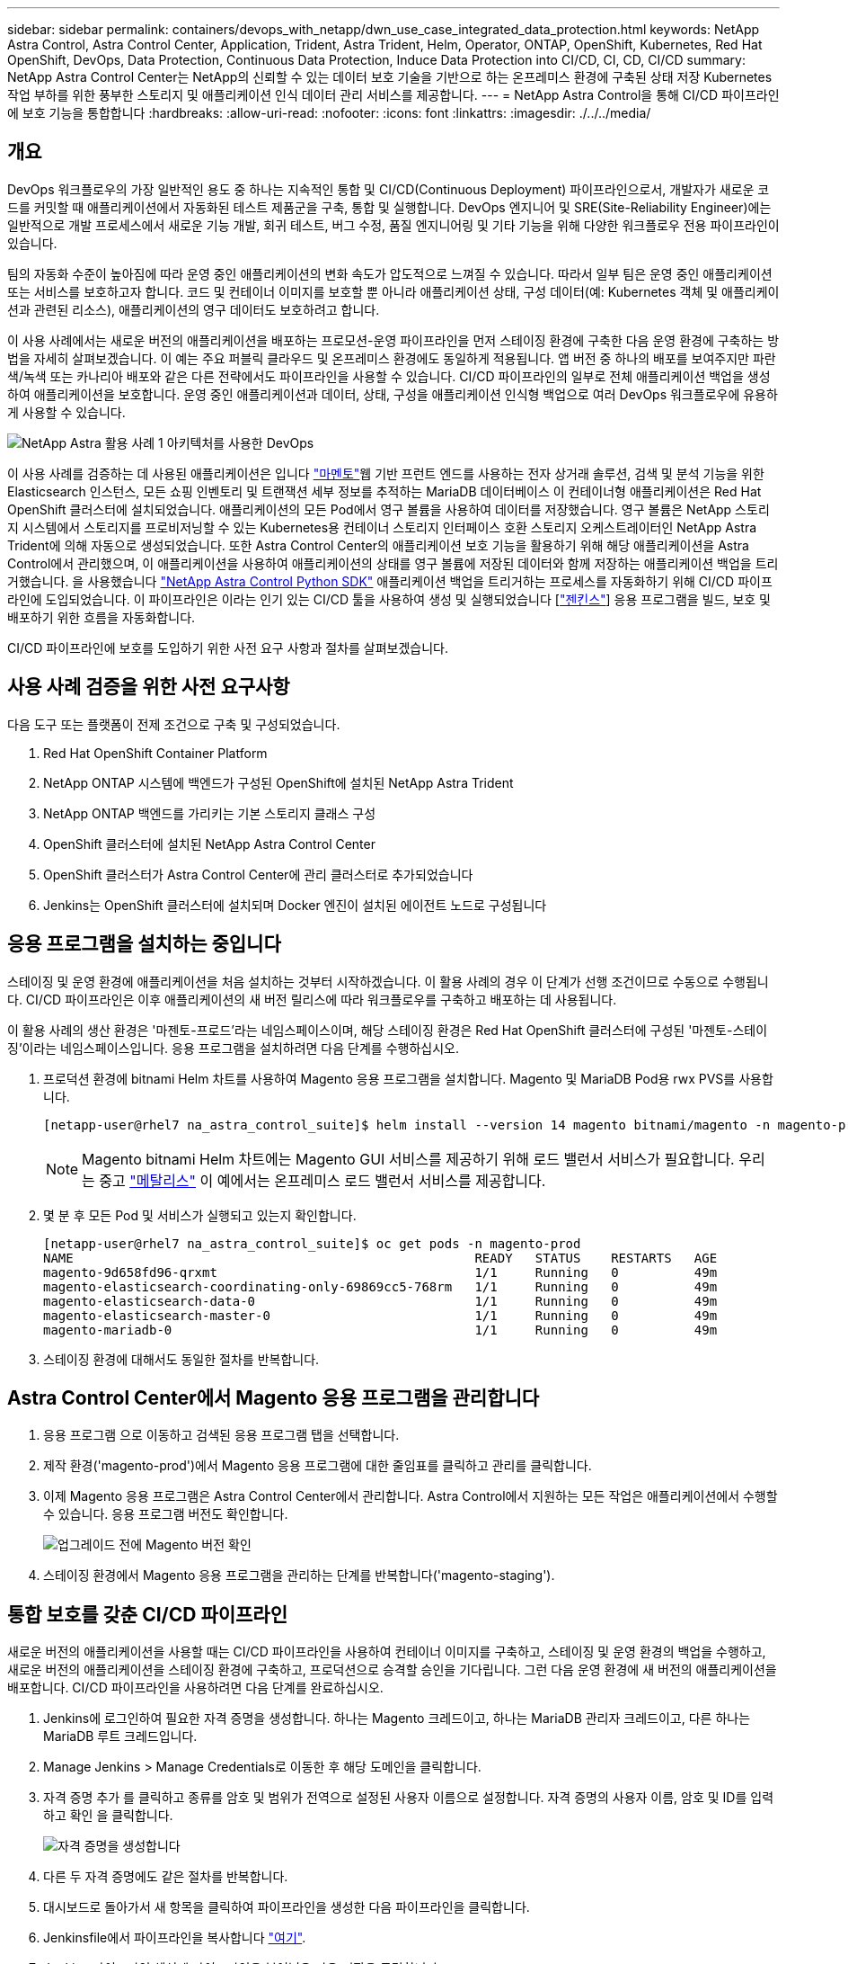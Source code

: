 ---
sidebar: sidebar 
permalink: containers/devops_with_netapp/dwn_use_case_integrated_data_protection.html 
keywords: NetApp Astra Control, Astra Control Center, Application, Trident, Astra Trident, Helm, Operator, ONTAP, OpenShift, Kubernetes, Red Hat OpenShift, DevOps, Data Protection, Continuous Data Protection, Induce Data Protection into CI/CD, CI, CD, CI/CD 
summary: NetApp Astra Control Center는 NetApp의 신뢰할 수 있는 데이터 보호 기술을 기반으로 하는 온프레미스 환경에 구축된 상태 저장 Kubernetes 작업 부하를 위한 풍부한 스토리지 및 애플리케이션 인식 데이터 관리 서비스를 제공합니다. 
---
= NetApp Astra Control을 통해 CI/CD 파이프라인에 보호 기능을 통합합니다
:hardbreaks:
:allow-uri-read: 
:nofooter: 
:icons: font
:linkattrs: 
:imagesdir: ./../../media/




== 개요

DevOps 워크플로우의 가장 일반적인 용도 중 하나는 지속적인 통합 및 CI/CD(Continuous Deployment) 파이프라인으로서, 개발자가 새로운 코드를 커밋할 때 애플리케이션에서 자동화된 테스트 제품군을 구축, 통합 및 실행합니다. DevOps 엔지니어 및 SRE(Site-Reliability Engineer)에는 일반적으로 개발 프로세스에서 새로운 기능 개발, 회귀 테스트, 버그 수정, 품질 엔지니어링 및 기타 기능을 위해 다양한 워크플로우 전용 파이프라인이 있습니다.

팀의 자동화 수준이 높아짐에 따라 운영 중인 애플리케이션의 변화 속도가 압도적으로 느껴질 수 있습니다. 따라서 일부 팀은 운영 중인 애플리케이션 또는 서비스를 보호하고자 합니다. 코드 및 컨테이너 이미지를 보호할 뿐 아니라 애플리케이션 상태, 구성 데이터(예: Kubernetes 객체 및 애플리케이션과 관련된 리소스), 애플리케이션의 영구 데이터도 보호하려고 합니다.

이 사용 사례에서는 새로운 버전의 애플리케이션을 배포하는 프로모션-운영 파이프라인을 먼저 스테이징 환경에 구축한 다음 운영 환경에 구축하는 방법을 자세히 살펴보겠습니다. 이 예는 주요 퍼블릭 클라우드 및 온프레미스 환경에도 동일하게 적용됩니다. 앱 버전 중 하나의 배포를 보여주지만 파란색/녹색 또는 카나리아 배포와 같은 다른 전략에서도 파이프라인을 사용할 수 있습니다. CI/CD 파이프라인의 일부로 전체 애플리케이션 백업을 생성하여 애플리케이션을 보호합니다. 운영 중인 애플리케이션과 데이터, 상태, 구성을 애플리케이션 인식형 백업으로 여러 DevOps 워크플로우에 유용하게 사용할 수 있습니다.

image::dwn_image1.jpg[NetApp Astra 활용 사례 1 아키텍처를 사용한 DevOps]

이 사용 사례를 검증하는 데 사용된 애플리케이션은 입니다 https://magento.com/["마멘토"^]웹 기반 프런트 엔드를 사용하는 전자 상거래 솔루션, 검색 및 분석 기능을 위한 Elasticsearch 인스턴스, 모든 쇼핑 인벤토리 및 트랜잭션 세부 정보를 추적하는 MariaDB 데이터베이스 이 컨테이너형 애플리케이션은 Red Hat OpenShift 클러스터에 설치되었습니다. 애플리케이션의 모든 Pod에서 영구 볼륨을 사용하여 데이터를 저장했습니다. 영구 볼륨은 NetApp 스토리지 시스템에서 스토리지를 프로비저닝할 수 있는 Kubernetes용 컨테이너 스토리지 인터페이스 호환 스토리지 오케스트레이터인 NetApp Astra Trident에 의해 자동으로 생성되었습니다. 또한 Astra Control Center의 애플리케이션 보호 기능을 활용하기 위해 해당 애플리케이션을 Astra Control에서 관리했으며, 이 애플리케이션을 사용하여 애플리케이션의 상태를 영구 볼륨에 저장된 데이터와 함께 저장하는 애플리케이션 백업을 트리거했습니다. 을 사용했습니다 https://github.com/NetApp/netapp-astra-toolkits["NetApp Astra Control Python SDK"^] 애플리케이션 백업을 트리거하는 프로세스를 자동화하기 위해 CI/CD 파이프라인에 도입되었습니다. 이 파이프라인은 이라는 인기 있는 CI/CD 툴을 사용하여 생성 및 실행되었습니다 [https://www.jenkins.io/["젠킨스"^]] 응용 프로그램을 빌드, 보호 및 배포하기 위한 흐름을 자동화합니다.

CI/CD 파이프라인에 보호를 도입하기 위한 사전 요구 사항과 절차를 살펴보겠습니다.



== 사용 사례 검증을 위한 사전 요구사항

다음 도구 또는 플랫폼이 전제 조건으로 구축 및 구성되었습니다.

. Red Hat OpenShift Container Platform
. NetApp ONTAP 시스템에 백엔드가 구성된 OpenShift에 설치된 NetApp Astra Trident
. NetApp ONTAP 백엔드를 가리키는 기본 스토리지 클래스 구성
. OpenShift 클러스터에 설치된 NetApp Astra Control Center
. OpenShift 클러스터가 Astra Control Center에 관리 클러스터로 추가되었습니다
. Jenkins는 OpenShift 클러스터에 설치되며 Docker 엔진이 설치된 에이전트 노드로 구성됩니다




== 응용 프로그램을 설치하는 중입니다

스테이징 및 운영 환경에 애플리케이션을 처음 설치하는 것부터 시작하겠습니다. 이 활용 사례의 경우 이 단계가 선행 조건이므로 수동으로 수행됩니다. CI/CD 파이프라인은 이후 애플리케이션의 새 버전 릴리스에 따라 워크플로우를 구축하고 배포하는 데 사용됩니다.

이 활용 사례의 생산 환경은 '마젠토-프로드'라는 네임스페이스이며, 해당 스테이징 환경은 Red Hat OpenShift 클러스터에 구성된 '마젠토-스테이징'이라는 네임스페이스입니다. 응용 프로그램을 설치하려면 다음 단계를 수행하십시오.

. 프로덕션 환경에 bitnami Helm 차트를 사용하여 Magento 응용 프로그램을 설치합니다. Magento 및 MariaDB Pod용 rwx PVS를 사용합니다.
+
[listing]
----
[netapp-user@rhel7 na_astra_control_suite]$ helm install --version 14 magento bitnami/magento -n magento-prod --create-namespace --set image.tag=2.4.1-debian-10-r11,magentoHost=10.63.172.243,persistence.magento.accessMode=ReadWriteMany,persistence.apache.accessMode=ReadWriteMany,mariadb.master.persistence.accessModes[0]=ReadWriteMany
----
+

NOTE: Magento bitnami Helm 차트에는 Magento GUI 서비스를 제공하기 위해 로드 밸런서 서비스가 필요합니다. 우리는 중고 link:https://metallb.universe.tf/["메탈리스"^] 이 예에서는 온프레미스 로드 밸런서 서비스를 제공합니다.

. 몇 분 후 모든 Pod 및 서비스가 실행되고 있는지 확인합니다.
+
[listing]
----
[netapp-user@rhel7 na_astra_control_suite]$ oc get pods -n magento-prod
NAME                                                     READY   STATUS    RESTARTS   AGE
magento-9d658fd96-qrxmt                                  1/1     Running   0          49m
magento-elasticsearch-coordinating-only-69869cc5-768rm   1/1     Running   0          49m
magento-elasticsearch-data-0                             1/1     Running   0          49m
magento-elasticsearch-master-0                           1/1     Running   0          49m
magento-mariadb-0                                        1/1     Running   0          49m
----
. 스테이징 환경에 대해서도 동일한 절차를 반복합니다.




== Astra Control Center에서 Magento 응용 프로그램을 관리합니다

. 응용 프로그램 으로 이동하고 검색된 응용 프로그램 탭을 선택합니다.
. 제작 환경('magento-prod')에서 Magento 응용 프로그램에 대한 줄임표를 클릭하고 관리를 클릭합니다.
. 이제 Magento 응용 프로그램은 Astra Control Center에서 관리합니다. Astra Control에서 지원하는 모든 작업은 애플리케이션에서 수행할 수 있습니다. 응용 프로그램 버전도 확인합니다.
+
image::dwn_image2.jpg[업그레이드 전에 Magento 버전 확인]

. 스테이징 환경에서 Magento 응용 프로그램을 관리하는 단계를 반복합니다('magento-staging').




== 통합 보호를 갖춘 CI/CD 파이프라인

새로운 버전의 애플리케이션을 사용할 때는 CI/CD 파이프라인을 사용하여 컨테이너 이미지를 구축하고, 스테이징 및 운영 환경의 백업을 수행하고, 새로운 버전의 애플리케이션을 스테이징 환경에 구축하고, 프로덕션으로 승격할 승인을 기다립니다. 그런 다음 운영 환경에 새 버전의 애플리케이션을 배포합니다. CI/CD 파이프라인을 사용하려면 다음 단계를 완료하십시오.

. Jenkins에 로그인하여 필요한 자격 증명을 생성합니다. 하나는 Magento 크레드이고, 하나는 MariaDB 관리자 크레드이고, 다른 하나는 MariaDB 루트 크레드입니다.
. Manage Jenkins > Manage Credentials로 이동한 후 해당 도메인을 클릭합니다.
. 자격 증명 추가 를 클릭하고 종류를 암호 및 범위가 전역으로 설정된 사용자 이름으로 설정합니다. 자격 증명의 사용자 이름, 암호 및 ID를 입력하고 확인 을 클릭합니다.
+
image::dwn_image8.jpg[자격 증명을 생성합니다]

. 다른 두 자격 증명에도 같은 절차를 반복합니다.
. 대시보드로 돌아가서 새 항목을 클릭하여 파이프라인을 생성한 다음 파이프라인을 클릭합니다.
. Jenkinsfile에서 파이프라인을 복사합니다 https://github.com/NetApp/netapp-astra-toolkits/blob/main/ci_cd_examples/jenkins_pipelines/protecting_apps_in_ci_cd_pipelines/Jenkinsfile["여기"^].
. Jenkins 파이프라인 섹션에 파이프라인을 붙여넣은 다음 저장을 클릭합니다.
. Helm 차트 버전, 업그레이드할 Magento 응용 프로그램 버전, Astra 도구 키트 버전, Astra Control Center FQDN, API 토큰 및 인스턴스 ID를 포함한 각 세부 정보로 Jenkins 파이프라인의 매개 변수를 채웁니다. 운영 및 스테이징 환경 모두의 Docker 레지스트리, 네임스페이스 및 Magento IP를 지정하고 생성된 자격 증명의 자격 증명 ID도 지정합니다.
+
[listing]
----
MAGENTO_VERSION = '2.4.1-debian-10-r14'
CHART_VERSION = '14'
RELEASE_TYPE = 'MINOR'
ASTRA_TOOLKIT_VERSION = '2.0.2'
ASTRA_API_TOKEN = 'xxxxxxxx'
ASTRA_INSTANCE_ID = 'xxx-xxx-xxx-xxx-xxx'
ASTRA_FQDN = 'netapp-astra-control-center.org.example.com'
DOCKER_REGISTRY = 'docker.io/netapp-solutions-cicd'
PROD_NAMESPACE = 'magento-prod'
PROD_MAGENTO_IP = 'x.x.x.x'
STAGING_NAMESPACE = 'magento-staging'
STAGING_MAGENTO_IP = 'x.x.x.x'
MAGENTO_CREDS = credentials('magento-cred')
MAGENTO_MARIADB_CREDS = credentials('magento-mariadb-cred')
MAGENTO_MARIADB_ROOT_CREDS = credentials('magento-mariadb-root-cred')
----
. 지금 구축을 클릭합니다. 파이프라인은 실행을 시작하고 단계를 진행합니다. 응용 프로그램 이미지는 먼저 빌드되어 컨테이너 레지스트리에 업로드됩니다.
+
image::dwn_image3.jpg[파이프라인 진행 상황]

. 애플리케이션 백업은 Astra Control을 통해 시작됩니다.
+
image::dwn_image4.jpg[백업이 시작되었습니다]

. 백업 단계가 성공적으로 완료된 후 Astra Control Center에서 백업을 확인합니다.
+
image::dwn_image5.jpg[백업이 완료되었습니다]

. 그런 다음 새 버전의 응용 프로그램이 스테이징 환경에 배포됩니다.
+
image::dwn_image6.jpg[스테이징 배포가 시작되었습니다]

. 이 단계가 완료된 후 프로그램은 사용자가 프로덕션에 대한 배포를 승인하기를 기다립니다. 이 단계에서는 QA 팀이 일부 수동 테스트를 수행하고 생산을 승인한다고 가정합니다. 그런 다음 Approve(승인) 를 클릭하여 새 버전의 애플리케이션을 프로덕션 환경에 배포할 수 있습니다.
+
image::dwn_image7.jpg[프로모션을 기다리는 중입니다]

. 운영 애플리케이션도 원하는 버전으로 업그레이드되었는지 확인합니다.
+
image::dwn_image11.jpg[프로덕션 앱이 업그레이드되었습니다]



CI/CD 파이프라인의 일부로, 전체 애플리케이션 인식 백업을 생성하여 애플리케이션을 보호하는 기능을 입증했습니다. 전체 애플리케이션이 프로모션-운영 파이프라인의 일부로 백업되었으므로 고도로 자동화된 애플리케이션 구축에 대해 더욱 확신을 가질 수 있습니다. 애플리케이션의 데이터, 상태 및 구성을 포함하는 이 애플리케이션 인식 백업은 여러 DevOps 워크플로우에 유용할 수 있습니다. 중요한 워크플로 중 하나는 예상치 못한 문제가 발생할 경우 이전 버전의 응용 프로그램으로 롤백하는 것입니다.

Jenkins 툴을 사용하여 CI/CD 워크플로우를 시연했지만, 이 개념은 여러 도구와 전략에 대해 쉽고 효율적으로 추론할 수 있습니다. 이 사용 사례를 실제 작동 중인 경우 비디오를 시청하십시오 link:dwn_videos_data_protection_in_ci_cd_pipeline.html["여기"^].

link:dwn_videos_and_demos.html["다음: 비디오 및 데모 - NetApp Astra의 DevOps"]
